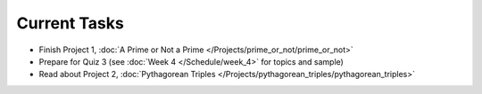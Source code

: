 
=============
Current Tasks
=============

* Finish Project 1, :doc:`A Prime or Not a Prime </Projects/prime_or_not/prime_or_not>`
* Prepare for Quiz 3 (see :doc:`Week 4 </Schedule/week_4>` for topics and sample)
* Read about Project 2, :doc:`Pythagorean Triples </Projects/pythagorean_triples/pythagorean_triples>`